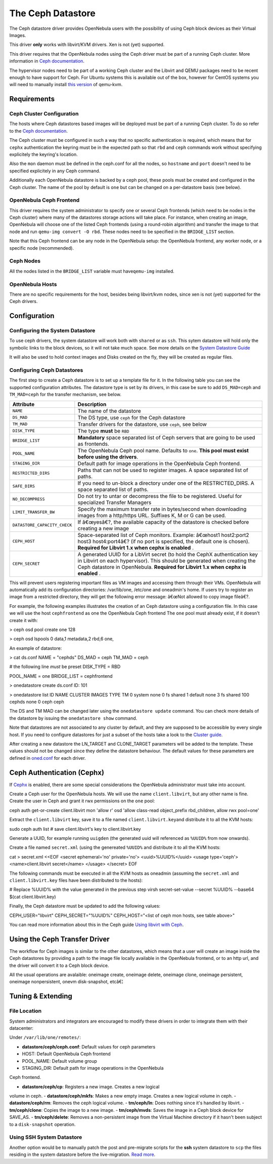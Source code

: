 ==================
The Ceph Datastore
==================

The Ceph datastore driver provides OpenNebula users with the possibility
of using Ceph block devices as their Virtual Images.

|:!:| This driver **only** works with libvirt/KVM drivers. Xen is not
(yet) supported.

|:!:| This driver requires that the OpenNebula nodes using the Ceph
driver must be part of a running Ceph cluster. More information in `Ceph
documentation <http://ceph.com/docs/master/>`__.

|:!:| The hypervisor nodes need to be part of a working Ceph cluster and
the Libvirt and QEMU packages need to be recent enough to have support
for Ceph. For Ubuntu systems this is available out of the box, however
for CentOS systems you will need to manually install `this
version <http://ceph.com/packages/qemu-kvm/>`__ of qemu-kvm.

Requirements
============

Ceph Cluster Configuration
--------------------------

The hosts where Ceph datastores based images will be deployed must be
part of a running Ceph cluster. To do so refer to the `Ceph
documentation <http://ceph.com/docs/master/>`__.

The Ceph cluster must be configured in such a way that no specific
authentication is required, which means that for ``cephx``
authentication the keyring must be in the expected path so that ``rbd``
and ``ceph`` commands work without specifying explicitely the keyring's
location.

Also the ``mon`` daemon must be defined in the ceph.conf for all the
nodes, so ``hostname`` and ``port`` doesn't need to be specified
explicitely in any Ceph command.

Additionally each OpenNebula datastore is backed by a ceph pool, these
pools must be created and configured in the Ceph cluster. The name of
the pool by default is ``one`` but can be changed on a per-datastore
basis (see below).

OpenNebula Ceph Frontend
------------------------

This driver requires the system administrator to specify one or several
Ceph frontends (which need to be nodes in the Ceph cluster) where many
of the datastores storage actions will take place. For instance, when
creating an image, OpenNebula will choose one of the listed Ceph
frontends (using a round-robin algorithm) and transfer the image to that
node and run ``qemu-img convert -O rbd``. These nodes need to be
specified in the ``BRIDGE_LIST`` section.

Note that this Ceph frontend can be any node in the OpenNebula setup:
the OpenNebula frontend, any worker node, or a specific node
(recommended).

Ceph Nodes
----------

All the nodes listed in the ``BRIDGE_LIST`` variable must
have\ ``qemu-img`` installed.

OpenNebula Hosts
----------------

There are no specific requirements for the host, besides being
libvirt/kvm nodes, since xen is not (yet) supported for the Ceph
drivers.

Configuration
=============

Configuring the System Datastore
--------------------------------

To use ceph drivers, the system datastore will work both with ``shared``
or as ``ssh``. This sytem datastore will hold only the symbolic links to
the block devices, so it will not take much space. See more details on
the `System Datastore Guide </./system_ds>`__

It will also be used to hold context images and Disks created on the
fly, they will be created as regular files.

Configuring Ceph Datastores
---------------------------

The first step to create a Ceph datastore is to set up a template file
for it. In the following table you can see the supported configuration
attributes. The datastore type is set by its drivers, in this case be
sure to add ``DS_MAD=ceph`` and ``TM_MAD=ceph`` for the transfer
mechanism, see below.

+--------------------------------+---------------------------------------------------------------------------------------------------------------------------------------------------------------------------------------------------------------------------------------------+
| Attribute                      | Description                                                                                                                                                                                                                                 |
+================================+=============================================================================================================================================================================================================================================+
| ``NAME``                       | The name of the datastore                                                                                                                                                                                                                   |
+--------------------------------+---------------------------------------------------------------------------------------------------------------------------------------------------------------------------------------------------------------------------------------------+
| ``DS_MAD``                     | The DS type, use ``ceph`` for the Ceph datastore                                                                                                                                                                                            |
+--------------------------------+---------------------------------------------------------------------------------------------------------------------------------------------------------------------------------------------------------------------------------------------+
| ``TM_MAD``                     | Transfer drivers for the datastore, use ``ceph``, see below                                                                                                                                                                                 |
+--------------------------------+---------------------------------------------------------------------------------------------------------------------------------------------------------------------------------------------------------------------------------------------+
| ``DISK_TYPE``                  | The type **must** be ``RBD``                                                                                                                                                                                                                |
+--------------------------------+---------------------------------------------------------------------------------------------------------------------------------------------------------------------------------------------------------------------------------------------+
| ``BRIDGE_LIST``                | **Mandatory** space separated list of Ceph servers that are going to be used as frontends.                                                                                                                                                  |
+--------------------------------+---------------------------------------------------------------------------------------------------------------------------------------------------------------------------------------------------------------------------------------------+
| ``POOL_NAME``                  | The OpenNebula Ceph pool name. Defaults to ``one``. **This pool must exist before using the drivers**.                                                                                                                                      |
+--------------------------------+---------------------------------------------------------------------------------------------------------------------------------------------------------------------------------------------------------------------------------------------+
| ``STAGING_DIR``                | Default path for image operations in the OpenNebula Ceph frontend.                                                                                                                                                                          |
+--------------------------------+---------------------------------------------------------------------------------------------------------------------------------------------------------------------------------------------------------------------------------------------+
| ``RESTRICTED_DIRS``            | Paths that can not be used to register images. A space separated list of paths. |:!:|                                                                                                                                                       |
+--------------------------------+---------------------------------------------------------------------------------------------------------------------------------------------------------------------------------------------------------------------------------------------+
| ``SAFE_DIRS``                  | If you need to un-block a directory under one of the RESTRICTED\_DIRS. A space separated list of paths.                                                                                                                                     |
+--------------------------------+---------------------------------------------------------------------------------------------------------------------------------------------------------------------------------------------------------------------------------------------+
| ``NO_DECOMPRESS``              | Do not try to untar or decompress the file to be registered. Useful for specialized Transfer Managers                                                                                                                                       |
+--------------------------------+---------------------------------------------------------------------------------------------------------------------------------------------------------------------------------------------------------------------------------------------+
| ``LIMIT_TRANSFER_BW``          | Specify the maximum transfer rate in bytes/second when downloading images from a http/https URL. Suffixes K, M or G can be used.                                                                                                            |
+--------------------------------+---------------------------------------------------------------------------------------------------------------------------------------------------------------------------------------------------------------------------------------------+
| ``DATASTORE_CAPACITY_CHECK``   | If â€œyesâ€?, the available capacity of the datastore is checked before creating a new image                                                                                                                                                |
+--------------------------------+---------------------------------------------------------------------------------------------------------------------------------------------------------------------------------------------------------------------------------------------+
| ``CEPH_HOST``                  | Space-separated list of Ceph monitors. Example: â€œhost1 host2:port2 host3 host4:port4â€? (if no port is specified, the default one is chosen). **Required for Libvirt 1.x when cephx is enabled** .                                        |
+--------------------------------+---------------------------------------------------------------------------------------------------------------------------------------------------------------------------------------------------------------------------------------------+
| ``CEPH_SECRET``                | A generated UUID for a LibVirt secret (to hold the CephX authentication key in Libvirt on each hypervisor). This should be generated when creating the Ceph datastore in OpenNebula. **Required for Libvirt 1.x when cephx is enabled** .   |
+--------------------------------+---------------------------------------------------------------------------------------------------------------------------------------------------------------------------------------------------------------------------------------------+

|:!:| This will prevent users registering important files as VM images
and accessing them through their VMs. OpenNebula will automatically add
its configuration directories: /var/lib/one, /etc/one and oneadmin's
home. If users try to register an image from a restricted directory,
they will get the following error message: â€œNot allowed to copy image
fileâ€?.

For example, the following examples illustrates the creation of an Ceph
datastore using a configuration file. In this case we will use the host
``cephfrontend`` as one the OpenNebula Ceph frontend The ``one`` pool
must already exist, if it doesn't create it with:

.. code::

> ceph osd pool create one 128

> ceph osd lspools
0 data,1 metadata,2 rbd,6 one,

An example of datastore:

.. code::

> cat ds.conf
NAME = "cephds"
DS_MAD = ceph
TM_MAD = ceph

# the following line *must* be preset
DISK_TYPE = RBD

POOL_NAME = one
BRIDGE_LIST = cephfrontend

> onedatastore create ds.conf
ID: 101

> onedatastore list
ID NAME            CLUSTER  IMAGES TYPE   TM
0 system          none     0      fs     shared
1 default         none     3      fs     shared
100 cephds          none     0      ceph   ceph

The DS and TM MAD can be changed later using the ``onedatastore update``
command. You can check more details of the datastore by issuing the
``onedatastore show`` command.

|:!:| Note that datastores are not associated to any cluster by default,
and they are supposed to be accessible by every single host. If you need
to configure datastores for just a subset of the hosts take a look to
the `Cluster guide </./cluster_guide>`__.

After creating a new datastore the LN\_TARGET and CLONE\_TARGET
parameters will be added to the template. These values should not be
changed since they define the datastore behaviour. The default values
for these parameters are defined in
`oned.conf </./oned_conf?&#transfer_driver>`__ for each driver.

Ceph Authentication (Cephx)
===========================

If
`Cephx <http://ceph.com/docs/master/rados/operations/authentication/>`__
is enabled, there are some special considerations the OpenNebula
administrator must take into account.

Create a Ceph user for the OpenNebula hosts. We will use the name
``client.libvirt``, but any other name is fine. Create the user in Ceph
and grant it rwx permissions on the ``one`` pool:

.. code::

ceph auth get-or-create client.libvirt mon 'allow r' osd 'allow class-read object_prefix rbd_children, allow rwx pool=one'

Extract the ``client.libvirt`` key, save it to a file named
``client.libvirt.key``\ and distribute it to all the KVM hosts:

.. code::

sudo ceph auth list
# save client.libvirt's key to client.libvirt.key

Generate a UUID, for example running ``uuigden`` (the generated uuid
will referenced as ``%UUID%`` from now onwards).

Create a file named ``secret.xml`` (using the genereated ``%UUID%`` and
distribute it to all the KVM hosts:

.. code::

cat > secret.xml <<EOF
<secret ephemeral='no' private='no'>
<uuid>%UUID%</uuid>
<usage type='ceph'>
<name>client.libvirt secret</name>
</usage>
</secret>
EOF

The following commands must be executed in all the KVM hosts as oneadmin
(assuming the ``secret.xml`` and ``client.libvirt.key`` files have been
distributed to the hosts):

.. code::

# Replace %UUID% with the value generated in the previous step
virsh secret-set-value --secret %UUID% --base64 $(cat client.libvirt.key)

Finally, the Ceph datastore must be updated to add the following values:

.. code:: code

CEPH_USER="libvirt"
CEPH_SECRET="%UUID%"
CEPH_HOST="<list of ceph mon hosts, see table above>"

You can read more information about this in the Ceph guide `Using
libvirt with Ceph <http://ceph.com/docs/master/rbd/libvirt/>`__.

Using the Ceph Transfer Driver
==============================

The workflow for Ceph images is similar to the other datastores, which
means that a user will create an image inside the Ceph datastores by
providing a path to the image file locally available in the OpenNebula
frontend, or to an http url, and the driver will convert it to a Ceph
block device.

All the usual operations are avalaible: oneimage create, oneimage
delete, oneimage clone, oneimage persistent, oneimage nonpersistent,
onevm disk-snapshot, etcâ€¦

Tuning & Extending
==================

File Location
-------------

System administrators and integrators are encouraged to modify these
drivers in order to integrate them with their datacenter:

Under ``/var/lib/one/remotes/``:

-  **datastore/ceph/ceph.conf**: Default values for ceph parameters

-  HOST: Default OpenNebula Ceph frontend
-  POOL\_NAME: Default volume group
-  STAGING\_DIR: Default path for image operations in the OpenNebula
Ceph frontend.

-  **datastore/ceph/cp**: Registers a new image. Creates a new logical
volume in ceph.
-  **datastore/ceph/mkfs**: Makes a new empty image. Creates a new
logical volume in ceph.
-  **datastore/ceph/rm**: Removes the ceph logical volume.
-  **tm/ceph/ln**: Does nothing since it's handled by libvirt.
-  **tm/ceph/clone**: Copies the image to a new image.
-  **tm/ceph/mvds**: Saves the image in a Ceph block device for
SAVE\_AS.
-  **tm/ceph/delete**: Removes a non-persistent image from the Virtual
Machine directory if it hasn't been subject to a ``disk-snapshot``
operation.

Using SSH System Datastore
--------------------------

Another option would be to manually patch the post and pre-migrate
scripts for the **ssh** system datastore to ``scp`` the files residing
in the system datastore before the live-migration. `Read
more <http://lists.opennebula.org/pipermail/users-opennebula.org/2013-April/022705.html>`__.

.. |:!:| image:: /./lib/images/smileys/icon_exclaim.gif
